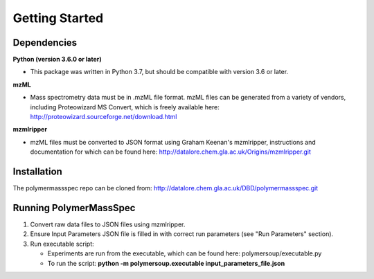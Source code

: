 Getting Started
###############

Dependencies
============

**Python (version 3.6.0 or later)**

- This package was written in Python 3.7, but should be compatible with version 3.6 or later.

**mzML**

- Mass spectrometry data must be in .mzML file format. mzML files can be generated from a variety of vendors, including Proteowizard MS Convert, which is freely available here: http://proteowizard.sourceforge.net/download.html

**mzmlripper**

- mzML files must be converted to JSON format using Graham Keenan's mzmlripper, instructions and documentation for which can be found here: http://datalore.chem.gla.ac.uk/Origins/mzmlripper.git

Installation
============

The polymermassspec repo can be cloned from:
http://datalore.chem.gla.ac.uk/DBD/polymermassspec.git

Running PolymerMassSpec
=======================

(1) Convert raw data files to JSON files using mzmlripper.

(2) Ensure Input Parameters JSON file is filled in with correct run parameters (see "Run Parameters" section).

(3) Run executable script:

    - Experiments are run from the executable, which can be found here: polymersoup/executable.py
    - To run the script: **python -m polymersoup.executable input_parameters_file.json**
